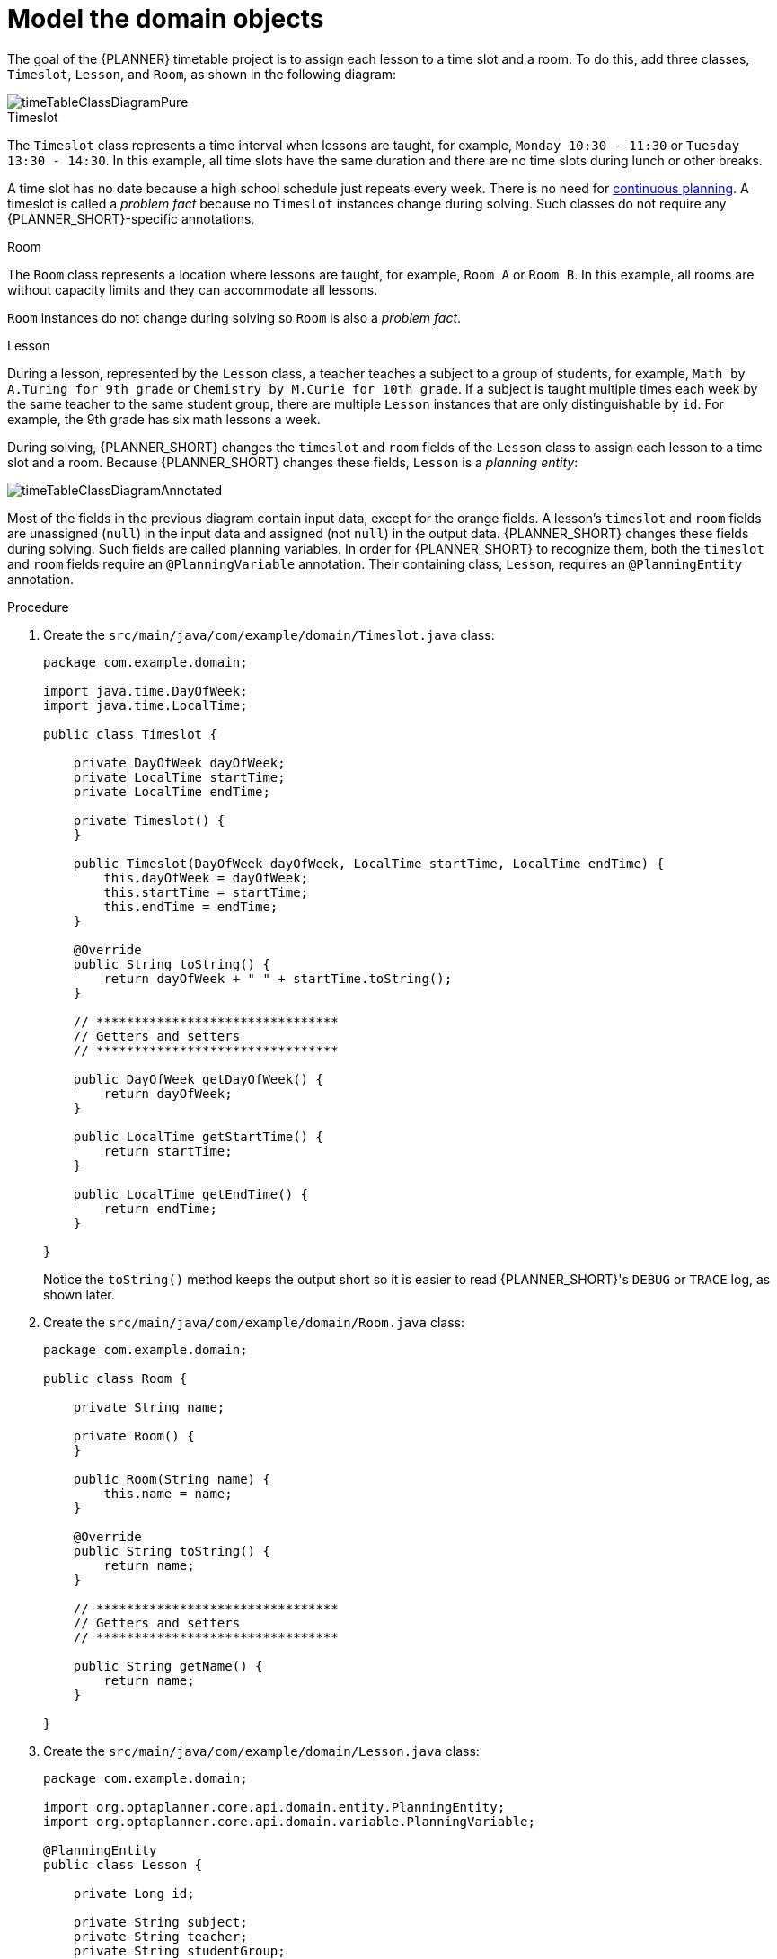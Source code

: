 [id='business-optimizr-domain-objects-proc_{CONTEXT}']
= Model the domain objects

The goal of the {PLANNER} timetable project is to assign each lesson to a time slot and a room. To do this, add three classes, `Timeslot`, `Lesson`, and `Room`, as shown in the following diagram:

ifdef::COMMUNITY[]
image::QuickStart/SpringBoot/timeTableClassDiagramPure.png[]
endif::COMMUNITY[]

image::optimizer/timeTableClassDiagramPure.png[]

.Timeslot

The `Timeslot` class represents a time interval when lessons are taught,
for example, `Monday 10:30 - 11:30` or `Tuesday 13:30 - 14:30`.
In this example, all time slots have the same duration
and there are no time slots during lunch or other breaks.

A time slot has no date because a high school schedule just repeats every week.
There is no need for https://docs.optaplanner.org/latestFinal/optaplanner-docs/html_single/index.html#continuousPlanning[continuous planning].
A timeslot is called a _problem fact_ because no `Timeslot` instances change during solving.
Such classes do not require any {PLANNER_SHORT}-specific annotations.

.Room

The `Room` class represents a location where lessons are taught,
for example, `Room A` or `Room B`.
In this example, all rooms are without capacity limits
and they can accommodate all lessons.

`Room` instances do not change during solving so `Room` is also a _problem fact_.

.Lesson

During a lesson, represented by the `Lesson` class,
a teacher teaches a subject to a group of students,
for example, `Math by A.Turing for 9th grade` or `Chemistry by M.Curie for 10th grade`.
If a subject is taught multiple times each week by the same teacher to the same student group,
there are multiple `Lesson` instances that are only distinguishable by `id`.
For example, the 9th grade has six math lessons a week.

During solving, {PLANNER_SHORT} changes the `timeslot` and `room` fields of the `Lesson` class
to assign each lesson to a time slot and a room.
Because {PLANNER_SHORT} changes these fields, `Lesson` is a _planning entity_:

ifdef::COMMUNITY[]
image::QuickStart/SpringBoot/timeTableClassDiagramAnnotated.png[]
endif::COMMUNITY[]

image::optimizer/timeTableClassDiagramAnnotated.png[]

Most of the fields in the previous diagram contain input data, except for the orange fields.
A lesson's `timeslot` and `room` fields are unassigned (`null`) in the input data
and assigned (not `null`) in the output data.
{PLANNER_SHORT} changes these fields during solving.
Such fields are called planning variables.
In order for {PLANNER_SHORT} to recognize them,
both the `timeslot` and `room` fields require an `@PlanningVariable` annotation.
Their containing class, `Lesson`, requires an `@PlanningEntity` annotation.

.Procedure

. Create the `src/main/java/com/example/domain/Timeslot.java` class:
+
[source,java]
----
package com.example.domain;

import java.time.DayOfWeek;
import java.time.LocalTime;

public class Timeslot {

    private DayOfWeek dayOfWeek;
    private LocalTime startTime;
    private LocalTime endTime;

    private Timeslot() {
    }

    public Timeslot(DayOfWeek dayOfWeek, LocalTime startTime, LocalTime endTime) {
        this.dayOfWeek = dayOfWeek;
        this.startTime = startTime;
        this.endTime = endTime;
    }

    @Override
    public String toString() {
        return dayOfWeek + " " + startTime.toString();
    }

    // ********************************
    // Getters and setters
    // ********************************

    public DayOfWeek getDayOfWeek() {
        return dayOfWeek;
    }

    public LocalTime getStartTime() {
        return startTime;
    }

    public LocalTime getEndTime() {
        return endTime;
    }

}
----

+
Notice the `toString()` method keeps the output short
so it is easier to read {PLANNER_SHORT}'s `DEBUG` or `TRACE` log, as shown later.


. Create the `src/main/java/com/example/domain/Room.java` class:
+
[source,java]
----
package com.example.domain;

public class Room {

    private String name;

    private Room() {
    }

    public Room(String name) {
        this.name = name;
    }

    @Override
    public String toString() {
        return name;
    }

    // ********************************
    // Getters and setters
    // ********************************

    public String getName() {
        return name;
    }

}
----

. Create the `src/main/java/com/example/domain/Lesson.java` class:
+
[source,java]
----
package com.example.domain;

import org.optaplanner.core.api.domain.entity.PlanningEntity;
import org.optaplanner.core.api.domain.variable.PlanningVariable;

@PlanningEntity
public class Lesson {

    private Long id;

    private String subject;
    private String teacher;
    private String studentGroup;

    @PlanningVariable(valueRangeProviderRefs = "timeslotRange")
    private Timeslot timeslot;

    @PlanningVariable(valueRangeProviderRefs = "roomRange")
    private Room room;

    private Lesson() {
    }

    public Lesson(Long id, String subject, String teacher, String studentGroup) {
        this.id = id;
        this.subject = subject;
        this.teacher = teacher;
        this.studentGroup = studentGroup;
    }

    @Override
    public String toString() {
        return subject + "(" + id + ")";
    }

    // ********************************
    // Getters and setters
    // ********************************

    public Long getId() {
        return id;
    }

    public String getSubject() {
        return subject;
    }

    public String getTeacher() {
        return teacher;
    }

    public String getStudentGroup() {
        return studentGroup;
    }

    public Timeslot getTimeslot() {
        return timeslot;
    }

    public void setTimeslot(Timeslot timeslot) {
        this.timeslot = timeslot;
    }

    public Room getRoom() {
        return room;
    }

    public void setRoom(Room room) {
        this.room = room;
    }

}
----
+
The `Lesson` class has an `@PlanningEntity` annotation,
so {PLANNER_SHORT} knows that this class changes during solving
because it contains one or more planning variables.
+
The `timeslot` field has an `@PlanningVariable` annotation,
so {PLANNER_SHORT} knows that it can change its value.
In order to find potential `Timeslot` instances to assign to this field,
{PLANNER_SHORT} uses the `valueRangeProviderRefs` property to connect to a value range provider that provides a `List<Timeslot>` to pick from. See xref:business-optimizr-gather-objects-proc_{context}[] for information about value range providers.
+
The `room` field also has an `@PlanningVariable` annotation for the same reasons.

ifdef::COMMUNITY[]
//We can't link to community docs from product docs so conditionalizing for community. If its important, I can include the section in the product doc but because this is a guided tutorial I don't think it is neccesary.
[NOTE]
====
Determining the `@PlanningVariable` fields for an arbitrary constraint solving use case
is often challenging the first time.
Read https://docs.optaplanner.org/latestFinal/optaplanner-docs/html_single/index.html#domainModelingGuide[the domain modeling guidelines]
to avoid common pitfalls.
====
endif::COMMUNITY[]
